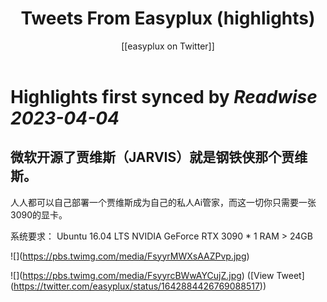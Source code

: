:PROPERTIES:
:title: Tweets From Easyplux (highlights)
:author: [[easyplux on Twitter]]
:full-title: "Tweets From Easyplux"
:category: #tweets
:url: https://twitter.com/easyplux
:END:

* Highlights first synced by [[Readwise]] [[2023-04-04]]
** 微软开源了贾维斯（JARVIS）就是钢铁侠那个贾维斯。

人人都可以自己部署一个贾维斯成为自己的私人Ai管家，而这一切你只需要一张3090的显卡。

系统要求：
Ubuntu 16.04 LTS
NVIDIA GeForce RTX 3090 * 1
RAM > 24GB 

![](https://pbs.twimg.com/media/FsyyrMWXsAAZPvp.jpg) 

![](https://pbs.twimg.com/media/FsyyrcBWwAYCujZ.jpg) ([View Tweet](https://twitter.com/easyplux/status/1642884426769088517))